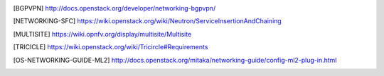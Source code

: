.. This work is licensed under a Creative Commons Attribution 4.0 International License.
.. http://creativecommons.org/licenses/by/4.0

.. References
.. ==========

.. [BGPVPN] http://docs.openstack.org/developer/networking-bgpvpn/
.. [NETWORKING-SFC] https://wiki.openstack.org/wiki/Neutron/ServiceInsertionAndChaining
.. [MULTISITE] https://wiki.opnfv.org/display/multisite/Multisite
.. [TRICICLE] https://wiki.openstack.org/wiki/Tricircle#Requirements
.. [OS-NETWORKING-GUIDE-ML2] http://docs.openstack.org/mitaka/networking-guide/config-ml2-plug-in.html
